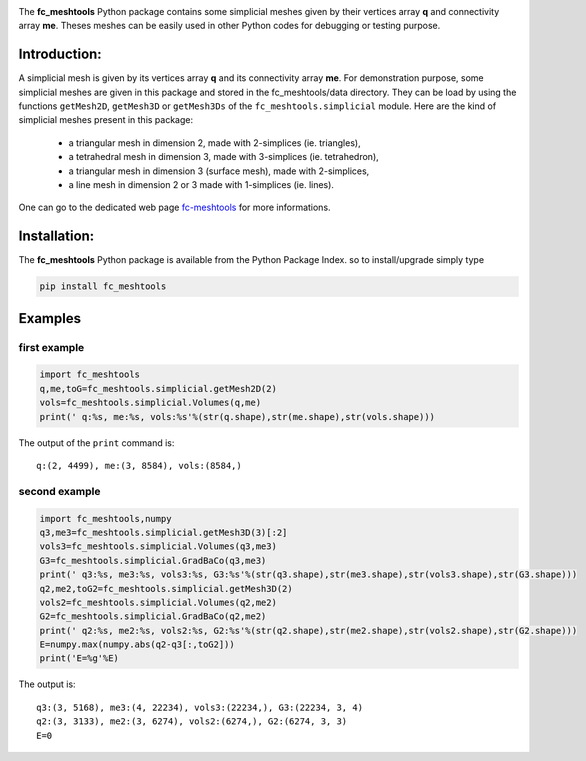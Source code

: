 .. _fc-meshtools: http://www.math.univ-paris13.fr/~cuvelier/software/Python/fc-meshtools.html

.. _python: http://www.python.org
   

.. image:: http://www.math.univ-paris13.fr/~cuvelier/software/codes/Python/fc-meshtools/pyfc-meshtools_400.png
  :width: 200px
  :align: left

The **fc\_meshtools** Python package  contains some simplicial meshes
given by their vertices array **q** and connectivity array **me**. Theses meshes can be easily used in 
other Python codes for debugging or testing purpose. 

   
Introduction:
-------------   

A simplicial mesh is given by its vertices array **q** and its connectivity array **me**.
For demonstration purpose, some simplicial meshes are given in this package and stored in the fc_meshtools/data directory.  
They can be load by using the functions ``getMesh2D``, ``getMesh3D`` or ``getMesh3Ds``
of the ``fc_meshtools.simplicial`` module.
Here are the kind of simplicial meshes present in this package: 

  - a triangular mesh in dimension 2, made with 2-simplices (ie. triangles),
  - a tetrahedral mesh in dimension 3, made with 3-simplices (ie. tetrahedron),
  - a triangular mesh in dimension 3 (surface mesh), made with 2-simplices,
  - a line mesh in dimension 2 or 3 made with 1-simplices (ie. lines).

One can go to the dedicated web page `fc-meshtools`_ for more informations.

Installation:
-------------

The **fc\_meshtools** Python package is available from the Python Package Index. so to install/upgrade simply type

.. code:: 

   pip install fc_meshtools 
        
Examples
--------

first example
~~~~~~~~~~~~~

.. code:: python

      import fc_meshtools
      q,me,toG=fc_meshtools.simplicial.getMesh2D(2)
      vols=fc_meshtools.simplicial.Volumes(q,me)
      print(' q:%s, me:%s, vols:%s'%(str(q.shape),str(me.shape),str(vols.shape)))
      
The output of the ``print`` command is::

      q:(2, 4499), me:(3, 8584), vols:(8584,)
      
second example
~~~~~~~~~~~~~~

.. code:: python

      import fc_meshtools,numpy
      q3,me3=fc_meshtools.simplicial.getMesh3D(3)[:2]
      vols3=fc_meshtools.simplicial.Volumes(q3,me3)
      G3=fc_meshtools.simplicial.GradBaCo(q3,me3)
      print(' q3:%s, me3:%s, vols3:%s, G3:%s'%(str(q3.shape),str(me3.shape),str(vols3.shape),str(G3.shape)))
      q2,me2,toG2=fc_meshtools.simplicial.getMesh3D(2)
      vols2=fc_meshtools.simplicial.Volumes(q2,me2)
      G2=fc_meshtools.simplicial.GradBaCo(q2,me2)
      print(' q2:%s, me2:%s, vols2:%s, G2:%s'%(str(q2.shape),str(me2.shape),str(vols2.shape),str(G2.shape)))
      E=numpy.max(numpy.abs(q2-q3[:,toG2]))
      print('E=%g'%E)
      
The output is::

      q3:(3, 5168), me3:(4, 22234), vols3:(22234,), G3:(22234, 3, 4)
      q2:(3, 3133), me2:(3, 6274), vols2:(6274,), G2:(6274, 3, 3)
      E=0
